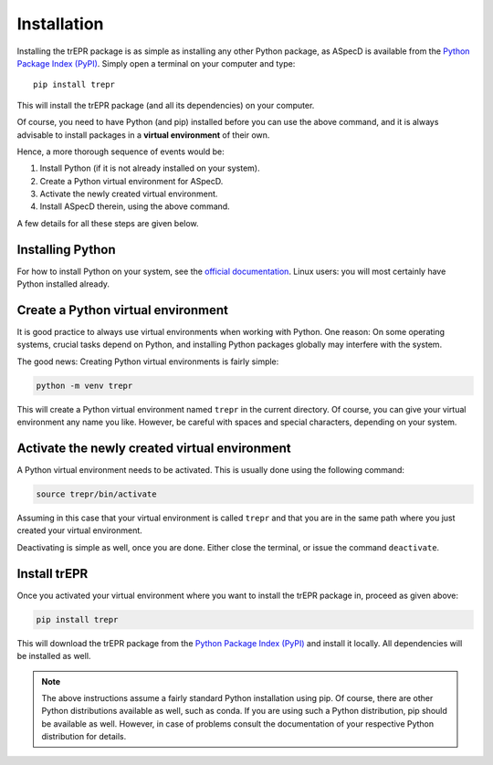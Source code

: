 Installation
============

Installing the trEPR package is as simple as installing any other Python package, as ASpecD is available from the `Python Package Index (PyPI) <https://www.pypi.org/>`_. Simply open a terminal on your computer and type::

  pip install trepr

This will install the trEPR package (and all its dependencies) on your computer.

Of course, you need to have Python (and pip) installed before you can use the above command, and it is always advisable to install packages in a **virtual environment** of their own.

Hence, a more thorough sequence of events would be:

#. Install Python (if it is not already installed on your system).

#. Create a Python virtual environment for ASpecD.

#. Activate the newly created virtual environment.

#. Install ASpecD therein, using the above command.

A few details for all these steps are given below.


Installing Python
-----------------

For how to install Python on your system, see the `official documentation <https://wiki.python.org/moin/BeginnersGuide/Download>`_. Linux users: you will most certainly have Python installed already.


Create a Python virtual environment
-----------------------------------

It is good practice to always use virtual environments when working with Python. One reason: On some operating systems, crucial tasks depend on Python, and installing Python packages globally may interfere with the system.

The good news: Creating Python virtual environments is fairly simple:

.. code-block:: bash

    python -m venv trepr

This will create a Python virtual environment named ``trepr`` in the current directory. Of course, you can give your virtual environment any name you like. However, be careful with spaces and special characters, depending on your system.


Activate the newly created virtual environment
----------------------------------------------

A Python virtual environment needs to be activated. This is usually done using the following command:

.. code-block:: bash

    source trepr/bin/activate

Assuming in this case that your virtual environment is called ``trepr`` and that you are in the same path where you just created your virtual environment.

Deactivating is simple as well, once you are done. Either close the terminal, or issue the command ``deactivate``.


Install trEPR
-------------

Once you activated your virtual environment where you want to install the trEPR package in, proceed as given above:

.. code-block:: bash

    pip install trepr

This will download the trEPR package from the `Python Package Index (PyPI) <https://www.pypi.org/>`_ and install it locally. All dependencies will be installed as well.


.. note::

    The above instructions assume a fairly standard Python installation using pip. Of course, there are other Python distributions available as well, such as conda. If you are using such a Python distribution, pip should be available as well. However, in case of problems consult the documentation of your respective Python distribution for details.

